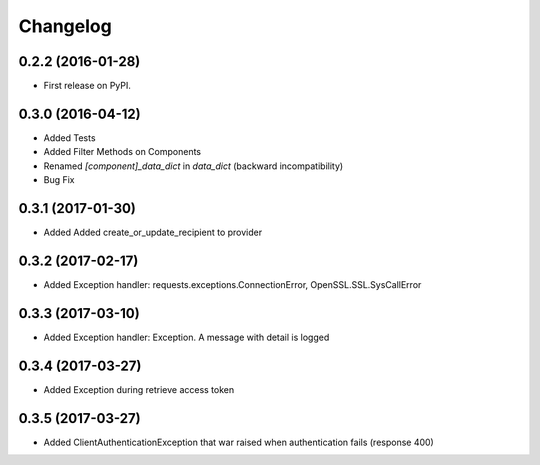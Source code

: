 
Changelog
=========

0.2.2 (2016-01-28)
------------------
* First release on PyPI.

0.3.0 (2016-04-12)
------------------
* Added Tests
* Added Filter Methods on Components
* Renamed *[component]_data_dict* in *data_dict* (backward incompatibility)
* Bug Fix

0.3.1 (2017-01-30)
------------------
* Added Added create_or_update_recipient to provider

0.3.2 (2017-02-17)
------------------
* Added Exception handler: requests.exceptions.ConnectionError, OpenSSL.SSL.SysCallError

0.3.3 (2017-03-10)
------------------
* Added Exception handler: Exception. A message with detail is logged

0.3.4 (2017-03-27)
------------------
* Added Exception during retrieve access token

0.3.5 (2017-03-27)
------------------
* Added ClientAuthenticationException that war raised when authentication fails (response 400)
